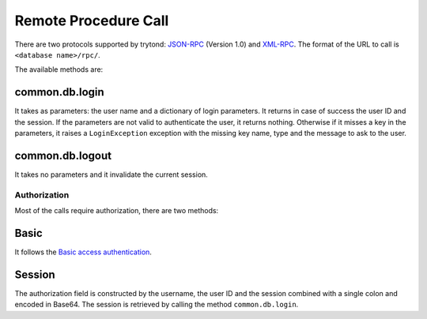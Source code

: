 .. _topics-rpc:

=====================
Remote Procedure Call
=====================

There are two protocols supported by trytond: `JSON-RPC`_ (Version 1.0) and
`XML-RPC`_.
The format of the URL to call is ``<database name>/rpc/``.

The available methods are:

common.db.login
---------------

It takes as parameters: the user name and a dictionary of login parameters.
It returns in case of success the user ID and the session.
If the parameters are not valid to authenticate the user, it returns nothing.
Otherwise if it misses a key in the parameters, it raises a ``LoginException``
exception with the missing key name, type and the message to ask to the
user.

common.db.logout
----------------

It takes no parameters and it invalidate the current session.

.. TODO - other methods

.. _`JSON-RPC`: https://en.wikipedia.org/wiki/JSON-RPC
.. _`XML-RPC`: https://en.wikipedia.org/wiki/XML-RPC

Authorization
=============

Most of the calls require authorization, there are two methods:

Basic
-----

It follows the `Basic access authentication`_.

.. _`Basic access authentication`: https://en.wikipedia.org/wiki/Basic_access_authentication

Session
-------

The authorization field is constructed by the username, the user ID and the
session combined with a single colon and encoded in Base64.
The session is retrieved by calling the method ``common.db.login``.
